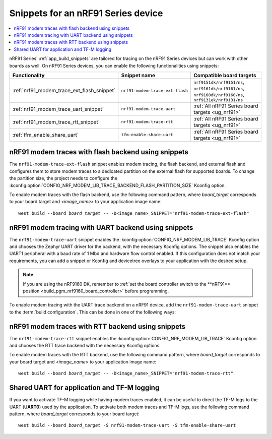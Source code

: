 .. _ug_nrf91_snippet:

Snippets for an nRF91 Series device
###################################

.. contents::
   :local:
   :depth: 2

nRF91 Series' :ref:`app_build_snippets` are tailored for tracing on the nRF91 Series devices but can work with other boards as well.
On nRF91 Series devices, you can enable the following functionalities using snippets:

.. list-table::
   :header-rows: 1

   * - Functionality
     - Snippet name
     - Compatible board targets
   * - :ref:`nrf91_modem_trace_ext_flash_snippet`
     - ``nrf91-modem-trace-ext-flash``
     - ``nrf9151dk/nrf9151/ns``, ``nrf9161dk/nrf9161/ns``, ``nrf9160dk/nrf9160/ns``, ``nrf9131ek/nrf9131/ns``
   * - :ref:`nrf91_modem_trace_uart_snippet`
     - ``nrf91-modem-trace-uart``
     - :ref:`All nRF91 Series board targets <ug_nrf91>`
   * - :ref:`nrf91_modem_trace_rtt_snippet`
     - ``nrf91-modem-trace-rtt``
     - :ref:`All nRF91 Series board targets <ug_nrf91>`
   * - :ref:`tfm_enable_share_uart`
     - ``tfm-enable-share-uart``
     - :ref:`All nRF91 Series board targets <ug_nrf91>`

.. _nrf91_modem_trace_ext_flash_snippet:

nRF91 modem traces with flash backend using snippets
****************************************************

The ``nrf91-modem-trace-ext-flash`` snippet enables modem tracing, the flash backend, and external flash and configures them to store modem traces to a dedicated partition on the external flash for supported boards.
To change the partition size, the project needs to configure the :kconfig:option:`CONFIG_NRF_MODEM_LIB_TRACE_BACKEND_FLASH_PARTITION_SIZE` Kconfig option.

To enable modem traces with the flash backend, use the following command pattern, where *board_target* corresponds to your board target and `<image_name>` to your application image name:

.. parsed-literal::
   :class: highlight

   west build --board *board_target* -- -D<image_name>_SNIPPET="nrf91-modem-trace-ext-flash"

.. _nrf91_modem_trace_uart_snippet:

nRF91 modem tracing with UART backend using snippets
****************************************************

The ``nrf91-modem-trace-uart`` snippet enables the :kconfig:option:`CONFIG_NRF_MODEM_LIB_TRACE` Kconfig option and chooses the Zephyr UART driver for the backend, with the necessary Kconfig options.
The snippet also enables the UART1 peripheral with a baud rate of 1 Mbd and hardware flow control enabled.
If this configuration does not match your requirements, you can add a snippet or Kconfig and devicetree overlays to your application with the desired setup.

.. note::
    If you are using the nRF9160 DK, remember to :ref:`set the board controller switch to the **nRF91** position <build_pgm_nrf9160_board_controller>` before programming.

To enable modem tracing with the UART trace backend on a nRF91 device, add the ``nrf91-modem-trace-uart`` snippet to the :term:`build configuration`.
This can be done in one of the following ways:

.. tabs::

   .. group-tab:: west

      To add the modem trace UART snippet when building an application with west, use the following command pattern, where *board_target* corresponds to your board target and `<image_name>` to your application image name:

      .. parsed-literal::
        :class: highlight

        west build --board *board_target* -- -D<image_name>_SNIPPET="nrf91-modem-trace-uart"

      .. note::
          With :ref:`sysbuild <configuration_system_overview_sysbuild>`, using the ``west build -S`` option applies the snippet to all images.
          Therefore, use the CMake argument instead, specifying the application image.

   .. group-tab:: CMake

      To add the modem trace UART snippet when building an application with CMake, add the following command to the CMake arguments:

      .. code-block:: console

        -D<image_name>_SNIPPET="nrf91-modem-trace-uart" [...]

      To build with the |nRFVSC|, specify ``-D<image_name>_SNIPPET="nrf91-modem-trace-uart" [...]`` in the **Extra CMake arguments** field.

      See :ref:`cmake_options` for more details.

.. _nrf91_modem_trace_rtt_snippet:

nRF91 modem traces with RTT backend using snippets
**************************************************

The ``nrf91-modem-trace-rtt`` snippet enables the :kconfig:option:`CONFIG_NRF_MODEM_LIB_TRACE` Kconfig option and chooses the RTT trace backend with the necessary Kconfig options.

To enable modem traces with the RTT backend, use the following command pattern, where *board_target* corresponds to your board target and `<image_name>` to your application image name:

.. parsed-literal::
   :class: highlight

   west build --board *board_target* -- -D<image_name>_SNIPPET="nrf91-modem-trace-rtt"

.. _tfm_enable_share_uart:

Shared UART for application and TF-M logging
********************************************

If you want to activate TF-M logging while having modem traces enabled, it can be useful to direct the TF-M logs to the UART (**UART0**) used by the application.
To activate both modem traces and TF-M logs, use the following command pattern, where *board_target* corresponds to your board target:

.. parsed-literal::
   :class: highlight

   west build --board *board_target* -S nrf91-modem-trace-uart -S tfm-enable-share-uart
